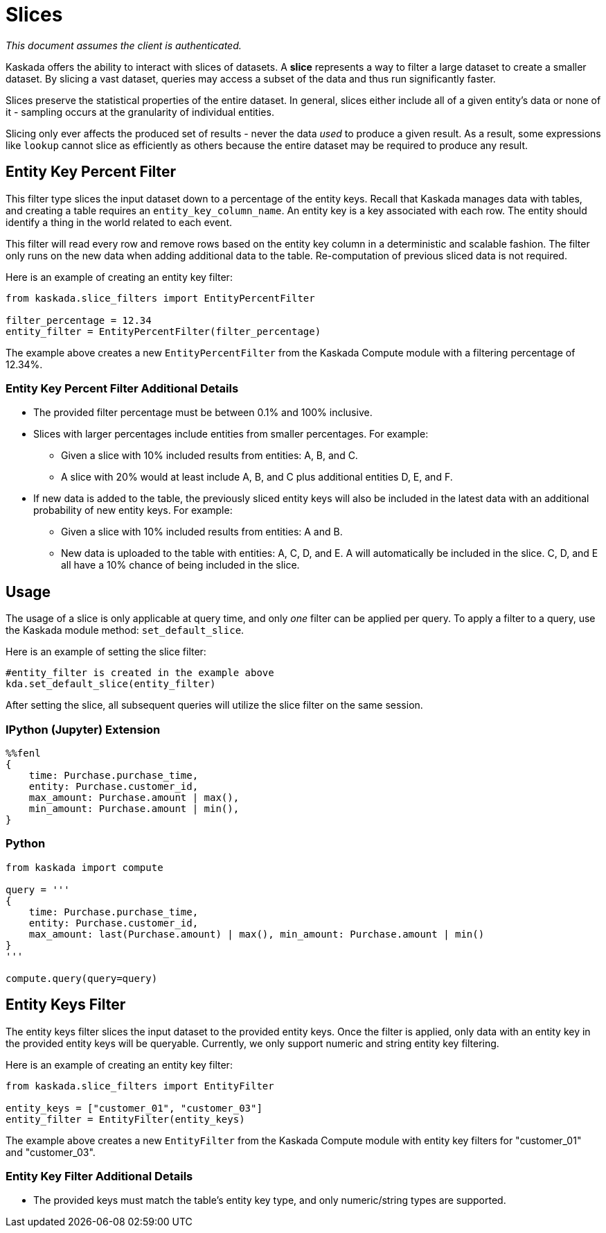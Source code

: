= Slices

_This document assumes the client is authenticated._

Kaskada offers the ability to interact with slices of datasets. A
*slice* represents a way to filter a large dataset to create a smaller
dataset. By slicing a vast dataset, queries may access a subset of the
data and thus run significantly faster.

Slices preserve the statistical properties of the entire dataset. In
general, slices either include all of a given entity's data or none of
it - sampling occurs at the granularity of individual entities.

Slicing only ever affects the produced set of results - never the data
_used_ to produce a given result. As a result, some expressions like
`lookup` cannot slice as efficiently as others because the entire
dataset may be required to produce any result.

== Entity Key Percent Filter

This filter type slices the input dataset down to a percentage of the
entity keys. Recall that Kaskada manages data with tables, and creating
a table requires an `entity_key_column_name`. An entity key is a key
associated with each row. The entity should identify a thing in the
world related to each event.

This filter will read every row and remove rows based on the entity key
column in a deterministic and scalable fashion. The filter only runs on
the new data when adding additional data to the table. Re-computation of
previous sliced data is not required.

Here is an example of creating an entity key filter:

[source,python]
----
from kaskada.slice_filters import EntityPercentFilter

filter_percentage = 12.34
entity_filter = EntityPercentFilter(filter_percentage)
----

The example above creates a new `EntityPercentFilter` from the Kaskada
Compute module with a filtering percentage of 12.34%.

=== Entity Key Percent Filter Additional Details

* The provided filter percentage must be between 0.1% and 100%
inclusive.
* Slices with larger percentages include entities from smaller
percentages. For example:
** Given a slice with 10% included results from entities: A, B, and C.
** A slice with 20% would at least include A, B, and C plus additional
entities D, E, and F.
* If new data is added to the table, the previously sliced entity keys
will also be included in the latest data with an additional probability
of new entity keys. For example:
** Given a slice with 10% included results from entities: A and B.
** New data is uploaded to the table with entities: A, C, D, and E. A
will automatically be included in the slice. C, D, and E all have a 10%
chance of being included in the slice.

== Usage

The usage of a slice is only applicable at query time, and only _one_
filter can be applied per query. To apply a filter to a query, use the
Kaskada module method: `set_default_slice`.

Here is an example of setting the slice filter:

[source,python]
----
#entity_filter is created in the example above
kda.set_default_slice(entity_filter)
----

After setting the slice, all subsequent queries will utilize the slice
filter on the same session.

=== IPython (Jupyter) Extension

[source,ipython]
----
%%fenl
{
    time: Purchase.purchase_time,
    entity: Purchase.customer_id,
    max_amount: Purchase.amount | max(),
    min_amount: Purchase.amount | min(),
}
----

=== Python

[source,python]
----
from kaskada import compute

query = '''
{
    time: Purchase.purchase_time,
    entity: Purchase.customer_id,
    max_amount: last(Purchase.amount) | max(), min_amount: Purchase.amount | min()
}
'''

compute.query(query=query)
----

== Entity Keys Filter

The entity keys filter slices the input dataset to the provided entity
keys. Once the filter is applied, only data with an entity key in the
provided entity keys will be queryable. Currently, we only support
numeric and string entity key filtering.

Here is an example of creating an entity key filter:

[source,python]
----
from kaskada.slice_filters import EntityFilter

entity_keys = ["customer_01", "customer_03"]
entity_filter = EntityFilter(entity_keys)
----

The example above creates a new `EntityFilter` from the Kaskada Compute
module with entity key filters for "customer_01" and "customer_03".

=== Entity Key Filter Additional Details

* The provided keys must match the table's entity key type, and only
numeric/string types are supported.
